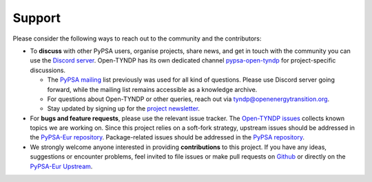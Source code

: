 .. SPDX-FileCopyrightText: Contributors to Open-TYNDP <https://github.com/open-energy-transition/open-tyndp>
.. SPDX-FileCopyrightText: Contributors to PyPSA-Eur <https://github.com/pypsa/pypsa-eur>
..
.. SPDX-License-Identifier: CC-BY-4.0

##########################################
Support
##########################################

Please consider the following ways to reach out to the community and the contributors:

* To **discuss** with other PyPSA users, organise projects, share news, and get in touch with the community you can use the `Discord server <https://discord.gg/AnuJBk23FU>`_. Open-TYNDP has its own dedicated channel `pypsa-open-tyndp <https://discord.com/channels/911692131440148490/1414977512089321564>`_ for project-specific discussions.

  * The `PyPSA mailing <https://groups.google.com/group/pypsa>`_ list previously was used for all kind of questions. Please use Discord server going forward, while the mailing list remains accessible as a knowledge archive.
  * For questions about Open-TYNDP or other queries, reach out via `tyndp@openenergytransition.org <mailto:tyndp@openenergytransition.org>`_.
  * Stay updated by signing up for the `project newsletter <https://openenergytransitionnewsletter.eo.page/tyndp-oet>`_.
* For **bugs and feature requests**, please use the relevant issue tracker. The `Open-TYNDP issues <https://github.com/open-energy-transition/open-tyndp/issues>`_ collects known topics we are working on. Since this project relies on a soft-fork strategy, upstream issues should be addressed in the `PyPSA-Eur repository <https://github.com/PyPSA/PyPSA-Eur/issues>`_. Package-related issues should be addressed in the `PyPSA repository <https://github.com/PyPSA/PyPSA/issues>`_.
* We strongly welcome anyone interested in providing **contributions** to this project. If you have any ideas, suggestions or encounter problems, feel invited to file issues or make pull requests on `Github <https://github.com/open-energy-transition/open-tyndp>`_ or directly on the `PyPSA-Eur Upstream <https://github.com/PyPSA/PyPSA-Eur>`_.
